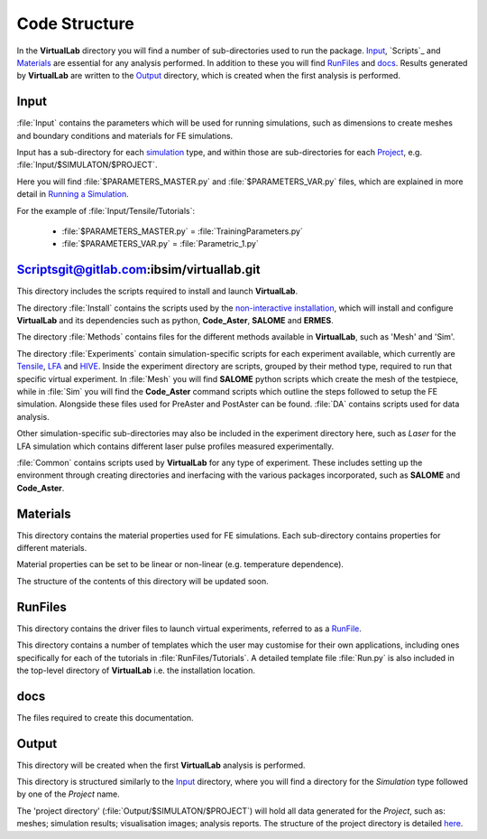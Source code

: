 Code Structure
==============

In the **VirtualLab** directory you will find a number of sub-directories used to run the package. `Input`_, `Scripts`_ and `Materials`_ are essential for any analysis performed. In addition to these you will find `RunFiles`_ and `docs`_. Results generated by **VirtualLab** are written to the `Output`_ directory, which is created when the first analysis is performed.

Input
*****

:file:`Input` contains the parameters which will be used for running simulations, such as dimensions to create meshes and boundary conditions and materials for FE simulations.

Input has a sub-directory for each `simulation <runsim/runfile.html#simulation>`_ type, and within those are sub-directories for each `Project <runsim/runfile.html#project>`_, e.g. :file:`Input/$SIMULATON/$PROJECT`.

Here you will find :file:`$PARAMETERS_MASTER.py` and :file:`$PARAMETERS_VAR.py` files, which are explained in more detail in `Running a Simulation <runsim.html>`_.

For the example of :file:`Input/Tensile/Tutorials`:

 * :file:`$PARAMETERS_MASTER.py` = :file:`TrainingParameters.py`
 * :file:`$PARAMETERS_VAR.py` = :file:`Parametric_1.py`

Scriptsgit@gitlab.com:ibsim/virtuallab.git
*******

This directory includes the scripts required to install and launch **VirtualLab**.

The directory :file:`Install` contains the scripts used by the `non-interactive installation <install.html#non-interactive-installation>`_, which will install and configure **VirtualLab** and its dependencies such as python, **Code_Aster**, **SALOME** and **ERMES**.

The directory :file:`Methods` contains files for the different methods available in **VirtualLab**, such as 'Mesh' and 'Sim'.

The directory :file:`Experiments` contain simulation-specific scripts for each experiment available, which currently are `Tensile <virtual_exp.html#tensile-testing>`_, `LFA <virtual_exp.html#laser-flash-analysis>`_ and `HIVE <virtual_exp.html#hive>`_. Inside the experiment directory are scripts, grouped by their method type, required to run that specific virtual experiment. In :file:`Mesh` you will find **SALOME** python scripts which create the mesh of the testpiece, while in :file:`Sim` you will find the **Code_Aster** command scripts which outline the steps followed to setup the FE simulation. Alongside these files used for PreAster and PostAster can be found. :file:`DA` contains scripts used for data analysis.

Other simulation-specific sub-directories may also be included in the experiment directory here, such as *Laser* for the LFA simulation which contains different laser pulse profiles measured experimentally.

:file:`Common` contains scripts used by **VirtualLab** for any type of experiment. These includes setting up the environment through creating directories and inerfacing with the various packages incorporated, such as **SALOME** and **Code_Aster**.

Materials
*********

This directory contains the material properties used for FE simulations. Each sub-directory contains properties for different materials.

Material properties can be set to be linear or non-linear (e.g. temperature dependence).

The structure of the contents of this directory will be updated soon.

RunFiles
********

This directory contains the driver files to launch virtual experiments, referred to as a `RunFile <runsim/runfile.html>`_.

This directory contains a number of templates which the user may customise for their own applications, including ones specifically for each of the tutorials in :file:`RunFiles/Tutorials`. A detailed template file :file:`Run.py` is also included in the top-level directory of **VirtualLab** i.e. the installation location.

docs
****

The files required to create this documentation.

Output
******

This directory will be created when the first **VirtualLab** analysis is performed.

This directory is structured similarly to the `Input`_ directory, where you will find a directory for the *Simulation* type followed by one of the *Project* name.

The 'project directory' (:file:`Output/$SIMULATON/$PROJECT`) will hold all data generated for the *Project*, such as: meshes; simulation results; visualisation images; analysis reports. The structure of the project directory is detailed `here <runsim/runfile.html#project>`_.
